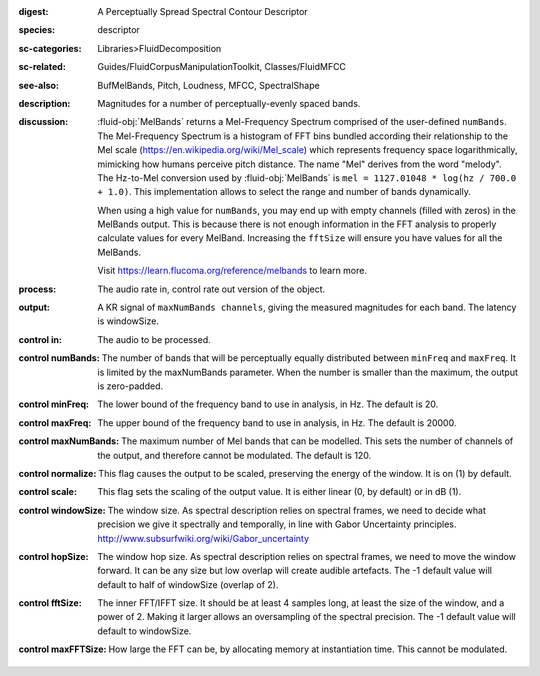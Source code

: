 :digest: A Perceptually Spread Spectral Contour Descriptor
:species: descriptor
:sc-categories: Libraries>FluidDecomposition
:sc-related: Guides/FluidCorpusManipulationToolkit, Classes/FluidMFCC
:see-also: BufMelBands, Pitch, Loudness, MFCC, SpectralShape
:description: Magnitudes for a number of perceptually-evenly spaced bands.
:discussion: 

   :fluid-obj:`MelBands` returns a Mel-Frequency Spectrum comprised of the user-defined ``numBands``. The Mel-Frequency Spectrum is a histogram of FFT bins bundled according their relationship to the Mel scale (https://en.wikipedia.org/wiki/Mel_scale) which represents frequency space logarithmically, mimicking how humans perceive pitch distance. The name "Mel" derives from the word "melody". The Hz-to-Mel conversion used by :fluid-obj:`MelBands` is ``mel = 1127.01048 * log(hz / 700.0 + 1.0)``. This implementation allows to select the range and number of bands dynamically.

   When using a high value for ``numBands``, you may end up with empty channels (filled with zeros) in the MelBands output. This is because there is not enough information in the FFT analysis to properly calculate values for every MelBand. Increasing the ``fftSize`` will ensure you have values for all the MelBands.
   
   Visit https://learn.flucoma.org/reference/melbands to learn more.
   
:process: The audio rate in, control rate out version of the object.
:output: A KR signal of ``maxNumBands channels``, giving the measured magnitudes for each band. The latency is windowSize.

:control in:

   The audio to be processed.

:control numBands:

   The number of bands that will be perceptually equally distributed between ``minFreq`` and ``maxFreq``. It is limited by the maxNumBands parameter. When the number is smaller than the maximum, the output is zero-padded.

:control minFreq:

   The lower bound of the frequency band to use in analysis, in Hz. The default is 20.

:control maxFreq:

   The upper bound of the frequency band to use in analysis, in Hz. The default is 20000.

:control maxNumBands:

   The maximum number of Mel bands that can be modelled. This sets the number of channels of the output, and therefore cannot be modulated. The default is 120.

:control normalize:

   This flag causes the output to be scaled, preserving the energy of the window. It is on (1) by default.

:control scale:

   This flag sets the scaling of the output value. It is either linear (0, by default) or in dB (1).

:control windowSize:

   The window size. As spectral description relies on spectral frames, we need to decide what precision we give it spectrally and temporally, in line with Gabor Uncertainty principles. http://www.subsurfwiki.org/wiki/Gabor_uncertainty

:control hopSize:

   The window hop size. As spectral description relies on spectral frames, we need to move the window forward. It can be any size but low overlap will create audible artefacts. The -1 default value will default to half of windowSize (overlap of 2).

:control fftSize:

   The inner FFT/IFFT size. It should be at least 4 samples long, at least the size of the window, and a power of 2. Making it larger allows an oversampling of the spectral precision. The -1 default value will default to windowSize.

:control maxFFTSize:

   How large the FFT can be, by allocating memory at instantiation time. This cannot be modulated.
